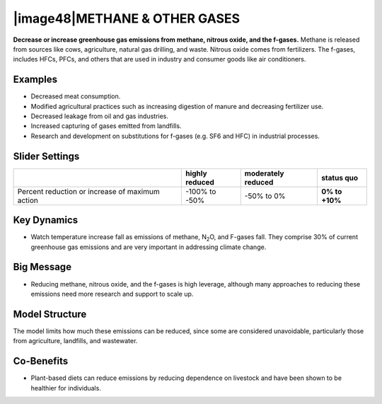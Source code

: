 |image48|\ METHANE & OTHER GASES
================================

**Decrease or increase greenhouse gas emissions from methane, nitrous oxide, and the f-gases.** Methane is released from sources like cows, agriculture, natural gas drilling, and waste. Nitrous oxide comes from fertilizers. The f-gases, includes HFCs, PFCs, and others that are used in industry and consumer goods like air conditioners.

.. _examples-15:

Examples
--------

-  Decreased meat consumption.

-  Modified agricultural practices such as increasing digestion of manure and decreasing fertilizer use.

-  Decreased leakage from oil and gas industries.

-  Increased capturing of gases emitted from landfills.

-  Research and development on substitutions for f-gases (e.g. SF6 and HFC) in industrial processes.

.. _slider-settings-15:

Slider Settings
---------------

=============================================== ============== ================== ==============
\                                               highly reduced moderately reduced **status quo**
=============================================== ============== ================== ==============
Percent reduction or increase of maximum action -100% to       -50% to 0%         **0% to +10%**
                                                -50%                             
=============================================== ============== ================== ==============

.. _section-16:

.. _key-dynamics-15:

Key Dynamics
------------

-  Watch temperature increase fall as emissions of methane, N\ :sub:`2`\ O, and F-gases fall. They comprise 30% of current greenhouse gas emissions and are very important in addressing climate change.

.. _big-message-13:

Big Message
-----------

-  Reducing methane, nitrous oxide, and the f-gases is high leverage, although many approaches to reducing these emissions need more research and support to scale up.

.. _model-structure-12:

Model Structure
---------------

The model limits how much these emissions can be reduced, since some are considered unavoidable, particularly those from agriculture, landfills, and wastewater.

.. _section-17:

Co-Benefits 
------------

-  Plant-based diets can reduce emissions by reducing dependence on livestock and have been shown to be healthier for individuals.

